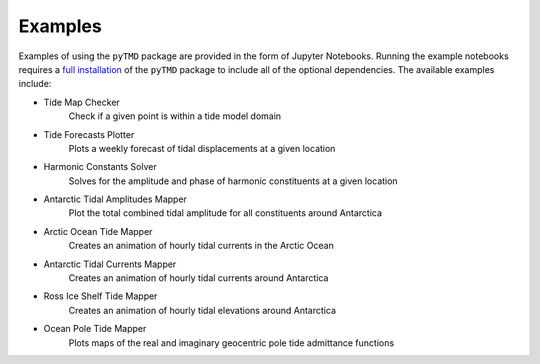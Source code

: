 .. _examples:

========
Examples
========

Examples of using the ``pyTMD`` package are provided in the form of Jupyter Notebooks.
Running the example notebooks requires a `full installation <../getting_started/Install.html>`_ of the ``pyTMD`` package to include all of the optional dependencies.
The available examples include:

- Tide Map Checker |github check| |nbviewer check|
    Check if a given point is within a tide model domain
- Tide Forecasts Plotter |github forecasts| |nbviewer forecasts|
    Plots a weekly forecast of tidal displacements at a given location
- Harmonic Constants Solver |github solve| |nbviewer solve|
    Solves for the amplitude and phase of harmonic constituents at a given location
- Antarctic Tidal Amplitudes Mapper |github range| |nbviewer range|
    Plot the total combined tidal amplitude for all constituents around Antarctica
- Arctic Ocean Tide Mapper |github arctic| |nbviewer arctic|
    Creates an animation of hourly tidal currents in the Arctic Ocean
- Antarctic Tidal Currents Mapper |github currents| |nbviewer currents|
    Creates an animation of hourly tidal currents around Antarctica
- Ross Ice Shelf Tide Mapper |github ross| |nbviewer ross|
    Creates an animation of hourly tidal elevations around Antarctica
- Ocean Pole Tide Mapper |github opt| |nbviewer opt|
    Plots maps of the real and imaginary geocentric pole tide admittance functions

.. |github check| image:: https://img.shields.io/badge/GitHub-view-6f42c1?style=flat&logo=Github
   :target: https://github.com/tsutterley/pyTMD/blob/main/notebooks/Check\ Tide\ Map.ipynb

.. |nbviewer check| image:: https://raw.githubusercontent.com/jupyter/design/master/logos/Badges/nbviewer_badge.svg
   :target: https://nbviewer.jupyter.org/github/tsutterley/pyTMD/blob/main/notebooks/Check\ Tide\ Map.ipynb

.. |github forecasts| image:: https://img.shields.io/badge/GitHub-view-6f42c1?style=flat&logo=Github
   :target: https://github.com/tsutterley/pyTMD/blob/main/notebooks/Plot\ Tide\ Forecasts.ipynb

.. |nbviewer forecasts| image:: https://raw.githubusercontent.com/jupyter/design/master/logos/Badges/nbviewer_badge.svg
   :target: https://nbviewer.jupyter.org/github/tsutterley/pyTMD/blob/main/notebooks/Plot\ Tide\ Forecasts.ipynb

.. |github solve| image:: https://img.shields.io/badge/GitHub-view-6f42c1?style=flat&logo=Github
   :target: https://github.com/tsutterley/pyTMD/blob/main/notebooks/Solve\ Synthetic\ Tides.ipynb

.. |nbviewer solve| image:: https://raw.githubusercontent.com/jupyter/design/master/logos/Badges/nbviewer_badge.svg
   :target: https://nbviewer.jupyter.org/github/tsutterley/pyTMD/blob/main/notebooks/Solve\ Synthetic\ Tides.ipynb

.. |github currents| image:: https://img.shields.io/badge/GitHub-view-6f42c1?style=flat&logo=Github
   :target: https://github.com/tsutterley/pyTMD/blob/main/notebooks/Plot\ Antarctic\ Tidal\ Currents.ipynb

.. |nbviewer currents| image:: https://raw.githubusercontent.com/jupyter/design/master/logos/Badges/nbviewer_badge.svg
   :target: https://nbviewer.jupyter.org/github/tsutterley/pyTMD/blob/main/notebooks/Plot\ Antarctic\ Tidal\ Currents.ipynb

.. |github range| image:: https://img.shields.io/badge/GitHub-view-6f42c1?style=flat&logo=Github
   :target: https://github.com/tsutterley/pyTMD/blob/main/notebooks/Plot\ Antarctic\ Tide\ Range.ipynb

.. |nbviewer range| image:: https://raw.githubusercontent.com/jupyter/design/master/logos/Badges/nbviewer_badge.svg
   :target: https://nbviewer.jupyter.org/github/tsutterley/pyTMD/blob/main/notebooks/Plot\ Antarctic\ Tide\ Range.ipynb

.. |github arctic| image:: https://img.shields.io/badge/GitHub-view-6f42c1?style=flat&logo=Github
   :target: https://github.com/tsutterley/pyTMD/blob/main/notebooks/Plot\ Arctic\ Ocean\ Map.ipynb

.. |nbviewer arctic| image:: https://raw.githubusercontent.com/jupyter/design/master/logos/Badges/nbviewer_badge.svg
   :target: https://nbviewer.jupyter.org/github/tsutterley/pyTMD/blob/main/notebooks/Plot\ Arctic\ Ocean\ Map.ipynb

.. |github ross| image:: https://img.shields.io/badge/GitHub-view-6f42c1?style=flat&logo=Github
   :target: https://github.com/tsutterley/pyTMD/blob/main/notebooks/Plot\ Ross\ Ice\ Shelf\ Map.ipynb

.. |nbviewer ross| image:: https://raw.githubusercontent.com/jupyter/design/master/logos/Badges/nbviewer_badge.svg
   :target: https://nbviewer.jupyter.org/github/tsutterley/pyTMD/blob/main/notebooks/Plot\ Ross\ Ice\ Shelf\ Map.ipynb

.. |github opt| image:: https://img.shields.io/badge/GitHub-view-6f42c1?style=flat&logo=Github
   :target: https://github.com/tsutterley/pyTMD/blob/main/notebooks/Plot\ Ocean\ Pole\ Tide\ Map.ipynb

.. |nbviewer opt| image:: https://raw.githubusercontent.com/jupyter/design/master/logos/Badges/nbviewer_badge.svg
   :target: https://nbviewer.jupyter.org/github/tsutterley/pyTMD/blob/main/notebooks/Plot\ Ocean\ Pole\ Tide\ Map.ipynb
